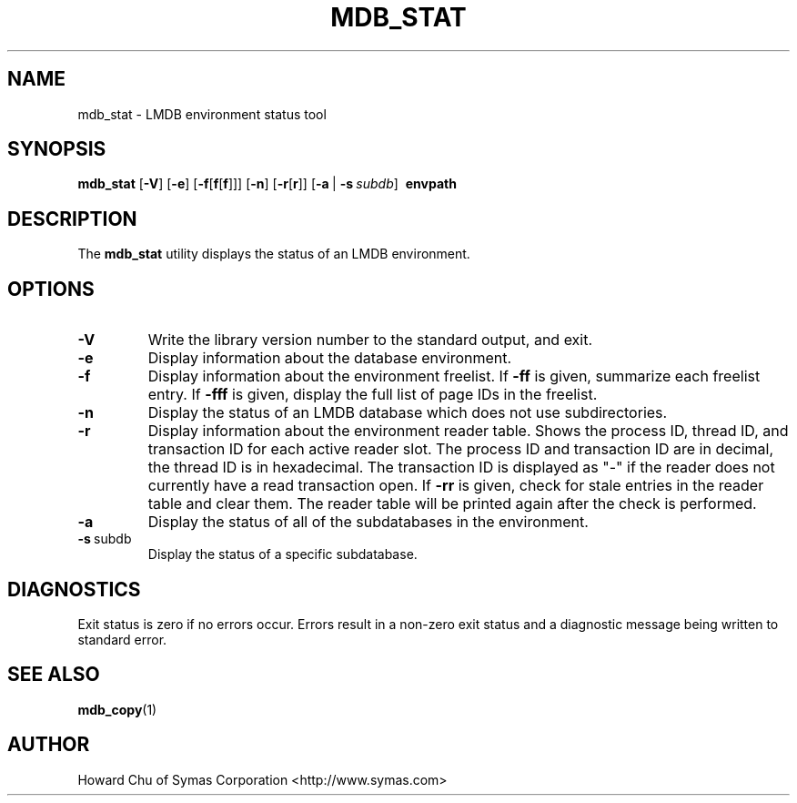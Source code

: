 .TH MDB_STAT 1 "2014/06/20" "LMDB 0.9.14"
.\" Copyright 2012-2015 Howard Chu, Symas Corp. All Rights Reserved.
.\" Copying restrictions apply.  See COPYRIGHT/LICENSE.
.SH NAME
mdb_stat \- LMDB environment status tool
.SH SYNOPSIS
.B mdb_stat
[\c
.BR \-V ]
[\c
.BR \-e ]
[\c
.BR \-f [ f [ f ]]]
[\c
.BR \-n ]
[\c
.BR \-r [ r ]]
[\c
.BR \-a \ |
.BI \-s \ subdb\fR]
.BR \ envpath
.SH DESCRIPTION
The
.B mdb_stat
utility displays the status of an LMDB environment.
.SH OPTIONS
.TP
.BR \-V
Write the library version number to the standard output, and exit.
.TP
.BR \-e
Display information about the database environment.
.TP
.BR \-f
Display information about the environment freelist.
If \fB\-ff\fP is given, summarize each freelist entry.
If \fB\-fff\fP is given, display the full list of page IDs in the freelist.
.TP
.BR \-n
Display the status of an LMDB database which does not use subdirectories.
.TP
.BR \-r
Display information about the environment reader table.
Shows the process ID, thread ID, and transaction ID for each active
reader slot. The process ID and transaction ID are in decimal, the
thread ID is in hexadecimal. The transaction ID is displayed as "-"
if the reader does not currently have a read transaction open.
If \fB\-rr\fP is given, check for stale entries in the reader
table and clear them. The reader table will be printed again
after the check is performed.
.TP
.BR \-a
Display the status of all of the subdatabases in the environment.
.TP
.BR \-s \ subdb
Display the status of a specific subdatabase.
.SH DIAGNOSTICS
Exit status is zero if no errors occur.
Errors result in a non-zero exit status and
a diagnostic message being written to standard error.
.SH "SEE ALSO"
.BR mdb_copy (1)
.SH AUTHOR
Howard Chu of Symas Corporation <http://www.symas.com>
